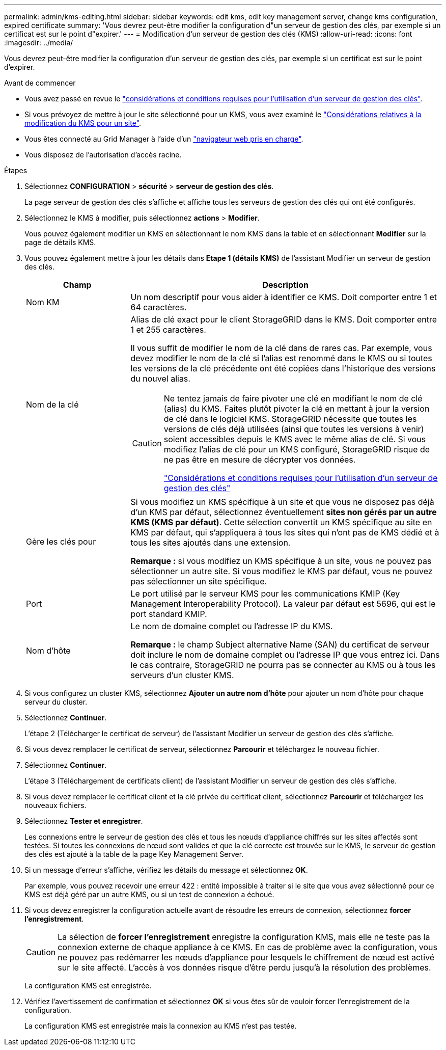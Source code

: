 ---
permalink: admin/kms-editing.html 
sidebar: sidebar 
keywords: edit kms, edit key management server, change kms configuration, expired certificate 
summary: 'Vous devrez peut-être modifier la configuration d"un serveur de gestion des clés, par exemple si un certificat est sur le point d"expirer.' 
---
= Modification d'un serveur de gestion des clés (KMS)
:allow-uri-read: 
:icons: font
:imagesdir: ../media/


[role="lead"]
Vous devrez peut-être modifier la configuration d'un serveur de gestion des clés, par exemple si un certificat est sur le point d'expirer.

.Avant de commencer
* Vous avez passé en revue le link:kms-considerations-and-requirements.html["considérations et conditions requises pour l'utilisation d'un serveur de gestion des clés"].
* Si vous prévoyez de mettre à jour le site sélectionné pour un KMS, vous avez examiné le link:kms-considerations-for-changing-for-site.html["Considérations relatives à la modification du KMS pour un site"].
* Vous êtes connecté au Grid Manager à l'aide d'un link:../admin/web-browser-requirements.html["navigateur web pris en charge"].
* Vous disposez de l'autorisation d'accès racine.


.Étapes
. Sélectionnez *CONFIGURATION* > *sécurité* > *serveur de gestion des clés*.
+
La page serveur de gestion des clés s'affiche et affiche tous les serveurs de gestion des clés qui ont été configurés.

. Sélectionnez le KMS à modifier, puis sélectionnez *actions* > *Modifier*.
+
Vous pouvez également modifier un KMS en sélectionnant le nom KMS dans la table et en sélectionnant *Modifier* sur la page de détails KMS.

. Vous pouvez également mettre à jour les détails dans *Etape 1 (détails KMS)* de l'assistant Modifier un serveur de gestion des clés.
+
[cols="1a,3a"]
|===
| Champ | Description 


 a| 
Nom KM
 a| 
Un nom descriptif pour vous aider à identifier ce KMS. Doit comporter entre 1 et 64 caractères.



 a| 
Nom de la clé
 a| 
Alias de clé exact pour le client StorageGRID dans le KMS. Doit comporter entre 1 et 255 caractères.

Il vous suffit de modifier le nom de la clé dans de rares cas. Par exemple, vous devez modifier le nom de la clé si l'alias est renommé dans le KMS ou si toutes les versions de la clé précédente ont été copiées dans l'historique des versions du nouvel alias.

[CAUTION]
====
Ne tentez jamais de faire pivoter une clé en modifiant le nom de clé (alias) du KMS. Faites plutôt pivoter la clé en mettant à jour la version de clé dans le logiciel KMS. StorageGRID nécessite que toutes les versions de clés déjà utilisées (ainsi que toutes les versions à venir) soient accessibles depuis le KMS avec le même alias de clé. Si vous modifiez l'alias de clé pour un KMS configuré, StorageGRID risque de ne pas être en mesure de décrypter vos données.

link:kms-considerations-and-requirements.html["Considérations et conditions requises pour l'utilisation d'un serveur de gestion des clés"]

====


 a| 
Gère les clés pour
 a| 
Si vous modifiez un KMS spécifique à un site et que vous ne disposez pas déjà d'un KMS par défaut, sélectionnez éventuellement *sites non gérés par un autre KMS (KMS par défaut)*. Cette sélection convertit un KMS spécifique au site en KMS par défaut, qui s'appliquera à tous les sites qui n'ont pas de KMS dédié et à tous les sites ajoutés dans une extension.

*Remarque :* si vous modifiez un KMS spécifique à un site, vous ne pouvez pas sélectionner un autre site. Si vous modifiez le KMS par défaut, vous ne pouvez pas sélectionner un site spécifique.



 a| 
Port
 a| 
Le port utilisé par le serveur KMS pour les communications KMIP (Key Management Interoperability Protocol). La valeur par défaut est 5696, qui est le port standard KMIP.



 a| 
Nom d'hôte
 a| 
Le nom de domaine complet ou l'adresse IP du KMS.

*Remarque :* le champ Subject alternative Name (SAN) du certificat de serveur doit inclure le nom de domaine complet ou l'adresse IP que vous entrez ici. Dans le cas contraire, StorageGRID ne pourra pas se connecter au KMS ou à tous les serveurs d'un cluster KMS.

|===
. Si vous configurez un cluster KMS, sélectionnez *Ajouter un autre nom d'hôte* pour ajouter un nom d'hôte pour chaque serveur du cluster.
. Sélectionnez *Continuer*.
+
L'étape 2 (Télécharger le certificat de serveur) de l'assistant Modifier un serveur de gestion des clés s'affiche.

. Si vous devez remplacer le certificat de serveur, sélectionnez *Parcourir* et téléchargez le nouveau fichier.
. Sélectionnez *Continuer*.
+
L'étape 3 (Téléchargement de certificats client) de l'assistant Modifier un serveur de gestion des clés s'affiche.

. Si vous devez remplacer le certificat client et la clé privée du certificat client, sélectionnez *Parcourir* et téléchargez les nouveaux fichiers.
. Sélectionnez *Tester et enregistrer*.
+
Les connexions entre le serveur de gestion des clés et tous les nœuds d'appliance chiffrés sur les sites affectés sont testées. Si toutes les connexions de nœud sont valides et que la clé correcte est trouvée sur le KMS, le serveur de gestion des clés est ajouté à la table de la page Key Management Server.

. Si un message d'erreur s'affiche, vérifiez les détails du message et sélectionnez *OK*.
+
Par exemple, vous pouvez recevoir une erreur 422 : entité impossible à traiter si le site que vous avez sélectionné pour ce KMS est déjà géré par un autre KMS, ou si un test de connexion a échoué.

. Si vous devez enregistrer la configuration actuelle avant de résoudre les erreurs de connexion, sélectionnez *forcer l'enregistrement*.
+

CAUTION: La sélection de *forcer l'enregistrement* enregistre la configuration KMS, mais elle ne teste pas la connexion externe de chaque appliance à ce KMS. En cas de problème avec la configuration, vous ne pouvez pas redémarrer les nœuds d'appliance pour lesquels le chiffrement de nœud est activé sur le site affecté. L'accès à vos données risque d'être perdu jusqu'à la résolution des problèmes.

+
La configuration KMS est enregistrée.

. Vérifiez l'avertissement de confirmation et sélectionnez *OK* si vous êtes sûr de vouloir forcer l'enregistrement de la configuration.
+
La configuration KMS est enregistrée mais la connexion au KMS n'est pas testée.


